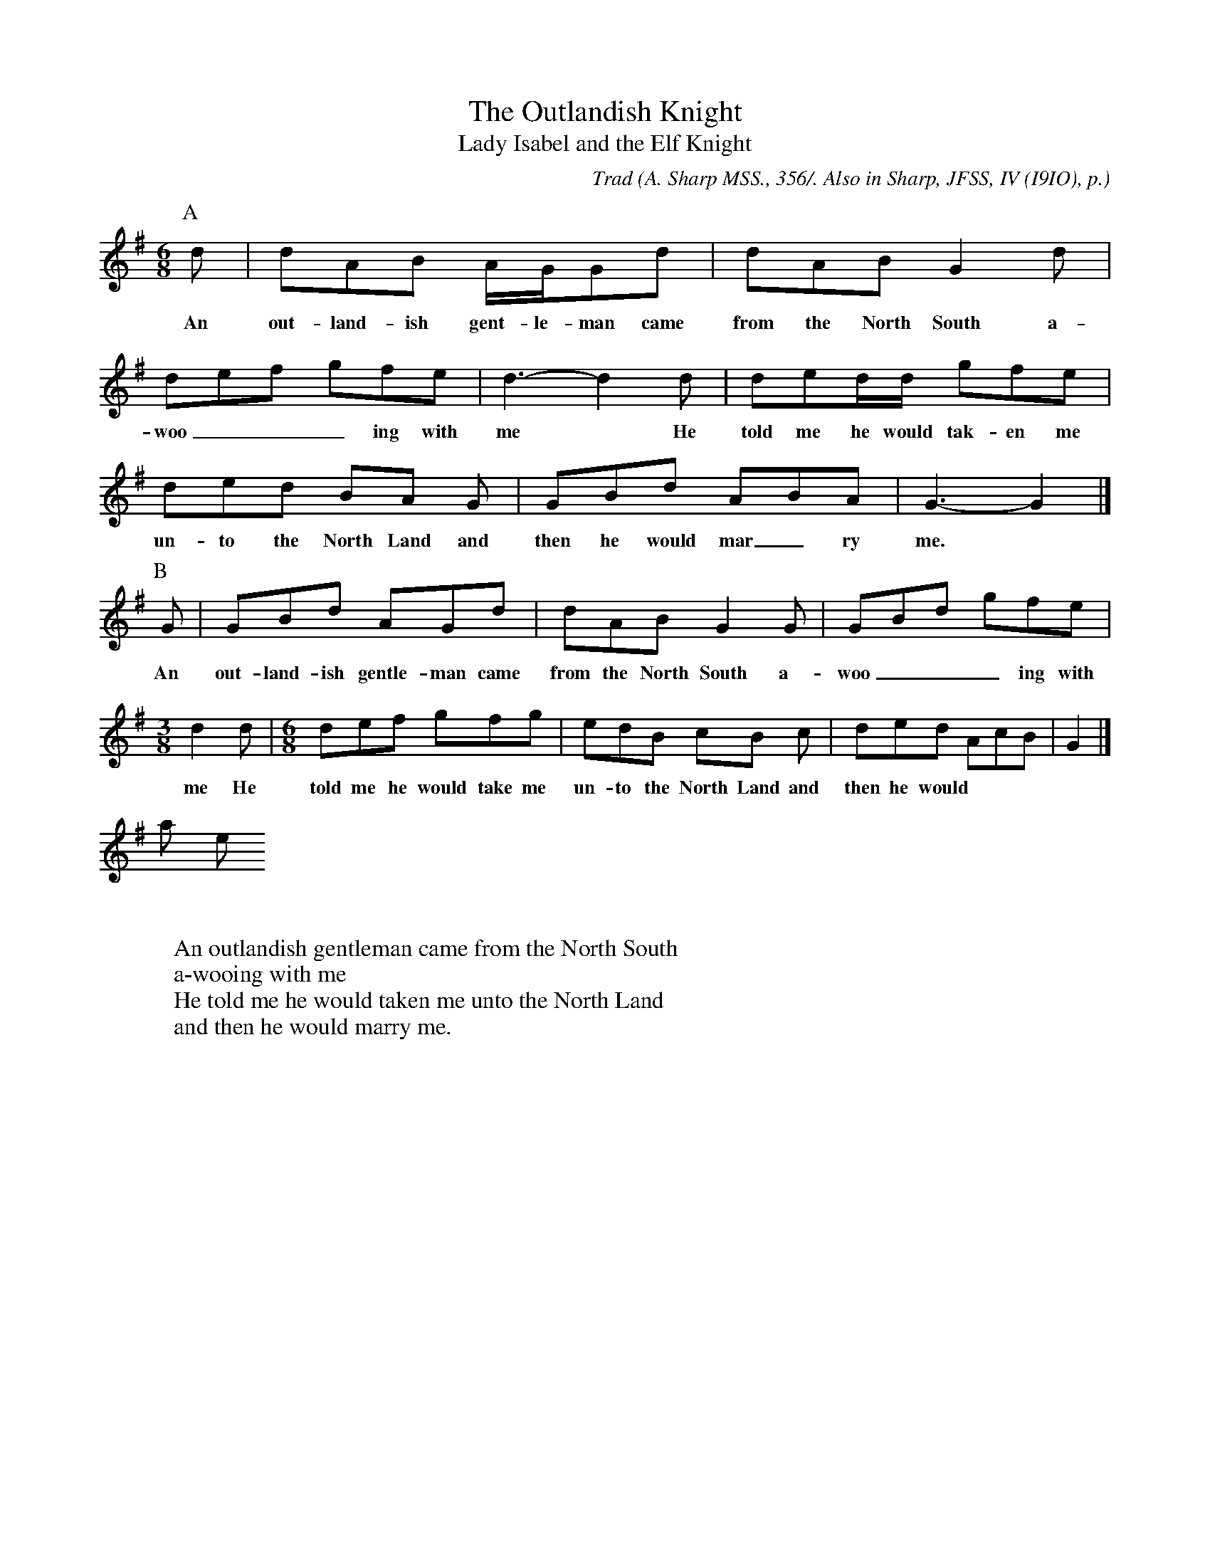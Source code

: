 X:20
T:The Outlandish Knight
T:Lady Isabel and the Elf Knight
C:Trad
B:Bronson
O:A. Sharp MSS., 356/. Also in Sharp, JFSS, IV (I9IO), p.
O:I2I(7). Sung by Mrs. J. Chapman, West Harptree, Somerset,
O:August 25, I904.
O:B.Sharp MSS., I084/. Same singer, August 28, I906.
N:A and B are two tunes collected from the same singer.
M:6/8
L:1/8
K:G %A tune Hexatonic ( -4) Lyd/Ion, B tune heptatonic
P:A
d | dAB A/G/Gd | dAB G2 d |
w:An out-land-ish gent-le-man came from the North South a-
def gfe | d3-d2 d | ded/d/ gfe |
w:woo___ing with me* He told me he would tak-en me
ded BA G | GBd ABA | G3-G2 |]
w:un-to the North Land and then he would mar_ry me.
P:B
G | GBd AGd | dAB G2 G | GBd gfe |
w:An out-land-ish gentle-man came from the North South a- woo___ing with
[M:3/8]d2 d | [M:6/8] def gfg | edB cB c | ded AcB | G2 |]
w:me He told me he would take me un-to the North Land and then he would
mar_ry me.
W:
W:An outlandish gentleman came from the North South
W:a-wooing with me
W:He told me he would taken me unto the North Land
W:and then he would marry me.
